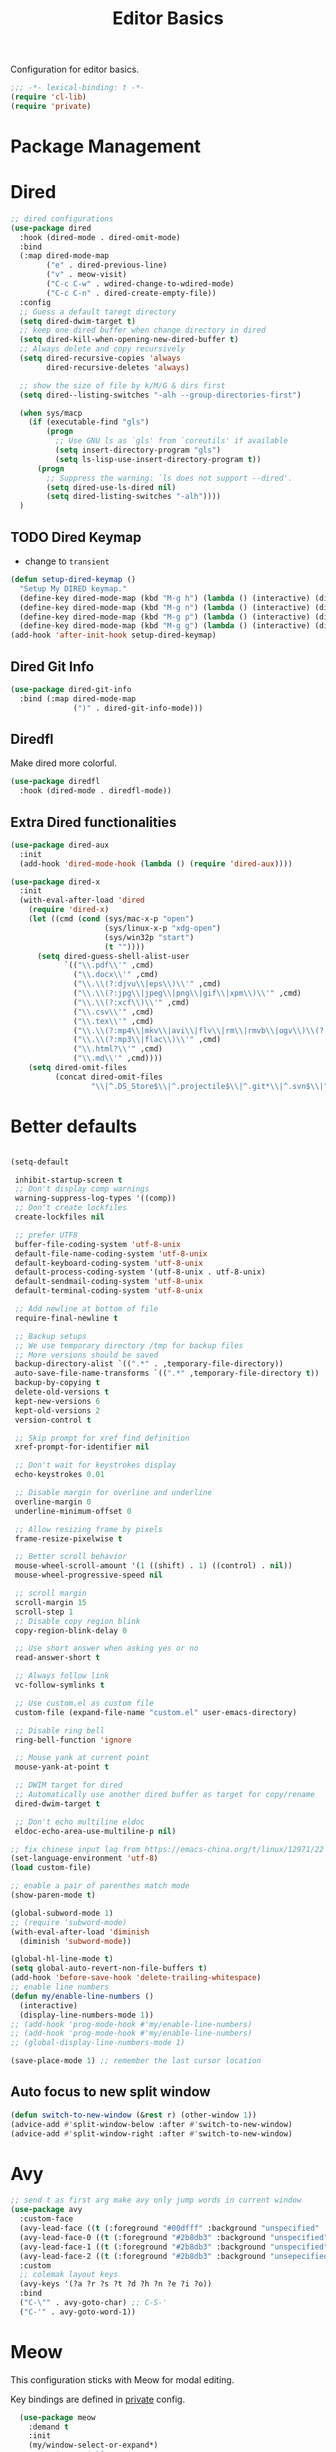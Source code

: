 #+title: Editor Basics

Configuration for editor basics.

#+begin_src emacs-lisp
  ;;; -*- lexical-binding: t -*-
  (require 'cl-lib)
  (require 'private)
#+end_src

* Package Management

** COMMENT straight

Straight.el is used for package management.
Bind some keys for quick operations.

#+begin_src emacs-lisp
  (setq straight-disable-native-compile t)
  (setq straight-disable-compile t)
  (defvar straight-keymap
    (let ((keymap (make-keymap)))
      (define-key keymap "c" 'straight-check-package)
      (define-key keymap "C" 'straight-check-all)
      (define-key keymap "p" 'straight-pull-package)
      (define-key keymap "P" 'straight-pull-all)
      (define-key keymap "b" 'straight-rebuild-package)
      (define-key keymap "B" 'straight-rebuild-all)
      keymap))

  (defalias 'straight-keymap straight-keymap)
  (global-set-key (kbd "C-c P") 'straight-keymap)
#+end_src

* Dired
#+begin_src emacs-lisp
  ;; dired configurations
  (use-package dired
    :hook (dired-mode . dired-omit-mode)
    :bind
    (:map dired-mode-map
          ("e" . dired-previous-line)
          ("v" . meow-visit)
          ("C-c C-w" . wdired-change-to-wdired-mode)
          ("C-c C-n" . dired-create-empty-file))
    :config
    ;; Guess a default taregt directory
    (setq dired-dwim-target t)
    ;; keep one dired buffer when change directory in dired
    (setq dired-kill-when-opening-new-dired-buffer t)
    ;; Always delete and copy recursively
    (setq dired-recursive-copies 'always
          dired-recursive-deletes 'always)

    ;; show the size of file by k/M/G & dirs first
    (setq dired--listing-switches "-alh --group-directories-first")

    (when sys/macp
      (if (executable-find "gls")
          (progn
            ;; Use GNU ls as `gls' from `coreutils' if available
            (setq insert-directory-program "gls")
            (setq ls-lisp-use-insert-directory-program t))
        (progn
          ;; Suppress the warning: `ls does not support --dired'.
          (setq dired-use-ls-dired nil)
          (setq dired-listing-switches "-alh"))))
    )
#+end_src

** TODO Dired Keymap
- change to =transient=
#+begin_src emacs-lisp
  (defun setup-dired-keymap ()
    "Setup My DIRED keymap."
    (define-key dired-mode-map (kbd "M-g h") (lambda () (interactive) (dired "~")))
    (define-key dired-mode-map (kbd "M-g n") (lambda () (interactive) (dired "~/Notes/Zk")))
    (define-key dired-mode-map (kbd "M-g p") (lambda () (interactive) (dired "~/Notes/Zk/projects")))
    (define-key dired-mode-map (kbd "M-g g") (lambda () (interactive) (dired "~/git"))))
  (add-hook 'after-init-hook setup-dired-keymap)
#+end_src
** COMMENT Dired Quick Sort
#+begin_src emacs-lisp
  (use-package dired-quick-sort
    :bind (:map dired-mode-map
                ("S" . hydra-dired-quick-sort/body)))
#+end_src

** Dired Git Info
#+begin_src emacs-lisp
  (use-package dired-git-info
    :bind (:map dired-mode-map
                (")" . dired-git-info-mode)))
#+end_src
** Diredfl
Make dired more colorful.
#+begin_src emacs-lisp
  (use-package diredfl
    :hook (dired-mode . diredfl-mode))
#+end_src

** Extra Dired functionalities
#+begin_src emacs-lisp
  (use-package dired-aux
    :init
    (add-hook 'dired-mode-hook (lambda () (require 'dired-aux))))

  (use-package dired-x
    :init
    (with-eval-after-load 'dired
      (require 'dired-x)
      (let ((cmd (cond (sys/mac-x-p "open")
                       (sys/linux-x-p "xdg-open")
                       (sys/win32p "start")
                       (t ""))))
        (setq dired-guess-shell-alist-user
              `(("\\.pdf\\'" ,cmd)
                ("\\.docx\\'" ,cmd)
                ("\\.\\(?:djvu\\|eps\\)\\'" ,cmd)
                ("\\.\\(?:jpg\\|jpeg\\|png\\|gif\\|xpm\\)\\'" ,cmd)
                ("\\.\\(?:xcf\\)\\'" ,cmd)
                ("\\.csv\\'" ,cmd)
                ("\\.tex\\'" ,cmd)
                ("\\.\\(?:mp4\\|mkv\\|avi\\|flv\\|rm\\|rmvb\\|ogv\\)\\(?:\\.part\\)?\\'" ,cmd)
                ("\\.\\(?:mp3\\|flac\\)\\'" ,cmd)
                ("\\.html?\\'" ,cmd)
                ("\\.md\\'" ,cmd))))
      (setq dired-omit-files
            (concat dired-omit-files
                    "\\|^.DS_Store$\\|^.projectile$\\|^.git*\\|^.svn$\\|^.vscode$\\|\\.js\\.meta$\\|\\.meta$\\|\\.elc$\\|^.emacs.*\\|~$"))))

#+end_src
** COMMENT Omit Dot Files
- ignore =dot= files in dired
#+begin_src emacs-lisp
  (defun enable-dired-omit-mode () (dired-omit-mode 1))
  (add-hook 'dired-mode-hook 'enable-dired-omit-mode)

  (defun recover-session@before (&rest _)
    "disable dired omit for recover-session"
    (let ((dired-mode-hook dired-mode-hook))
      (remove-hook 'dired-mode-hook 'enable-dired-omit-mode)))

  (advice-add 'recover-session :before #'recover-session@before)

  (defun dired-dotfiles-toggle ()
    "Show/hide dot-files"
    (interactive)
    (when (equal major-mode 'dired)
      (if (or (not (boundp 'dired-dotfiles-show-p)) dired-dotfiles-show-p) ; if currently showing
          (progn
            (set (make-local-variable 'dired-dotfiles-show-p) nil)
            (dired-mark-ifles-regexp "^\\\.")
            (dired-do-kill-lines))
        (progn (revert-buffer)
               (set (make-local-variable 'dired-dotfiles-show-p) t)))))

#+end_src

* Better defaults

#+begin_src emacs-lisp

  (setq-default

   inhibit-startup-screen t
   ;; Don't display comp warnings
   warning-suppress-log-types '((comp))
   ;; Don't create lockfiles
   create-lockfiles nil

   ;; prefer UTF8
   buffer-file-coding-system 'utf-8-unix
   default-file-name-coding-system 'utf-8-unix
   default-keyboard-coding-system 'utf-8-unix
   default-process-coding-system '(utf-8-unix . utf-8-unix)
   default-sendmail-coding-system 'utf-8-unix
   default-terminal-coding-system 'utf-8-unix

   ;; Add newline at bottom of file
   require-final-newline t

   ;; Backup setups
   ;; We use temporary directory /tmp for backup files
   ;; More versions should be saved
   backup-directory-alist `((".*" . ,temporary-file-directory))
   auto-save-file-name-transforms `((".*" ,temporary-file-directory t))
   backup-by-copying t
   delete-old-versions t
   kept-new-versions 6
   kept-old-versions 2
   version-control t

   ;; Skip prompt for xref find definition
   xref-prompt-for-identifier nil

   ;; Don't wait for keystrokes display
   echo-keystrokes 0.01

   ;; Disable margin for overline and underline
   overline-margin 0
   underline-minimum-offset 0

   ;; Allow resizing frame by pixels
   frame-resize-pixelwise t

   ;; Better scroll behavior
   mouse-wheel-scroll-amount '(1 ((shift) . 1) ((control) . nil))
   mouse-wheel-progressive-speed nil

   ;; scroll margin
   scroll-margin 15
   scroll-step 1
   ;; Disable copy region blink
   copy-region-blink-delay 0

   ;; Use short answer when asking yes or no
   read-answer-short t

   ;; Always follow link
   vc-follow-symlinks t

   ;; Use custom.el as custom file
   custom-file (expand-file-name "custom.el" user-emacs-directory)

   ;; Disable ring bell
   ring-bell-function 'ignore

   ;; Mouse yank at current point
   mouse-yank-at-point t

   ;; DWIM target for dired
   ;; Automatically use another dired buffer as target for copy/rename
   dired-dwim-target t

   ;; Don't echo multiline eldoc
   eldoc-echo-area-use-multiline-p nil)

  ;; fix chinese input lag from https://emacs-china.org/t/linux/12971/22
  (set-language-environment 'utf-8)
  (load custom-file)

#+end_src


#+begin_src emacs-lisp
  ;; enable a pair of parenthes match mode
  (show-paren-mode t)

  (global-subword-mode 1)
  ;; (require 'subword-mode)
  (with-eval-after-load 'diminish
    (diminish 'subword-mode))

  (global-hl-line-mode t)
  (setq global-auto-revert-non-file-buffers t)
  (add-hook 'before-save-hook 'delete-trailing-whitespace)
  ;; enable line numbers
  (defun my/enable-line-numbers ()
    (interactive)
    (display-line-numbers-mode 1))
  ;; (add-hook 'prog-mode-hook #'my/enable-line-numbers)
  ;; (add-hook 'prog-mode-hook #'my/enable-line-numbers)
  ;; (global-display-line-numbers-mode 1)

  (save-place-mode 1) ;; remember the last cursor location

#+end_src

** Auto focus to new split window
#+begin_src emacs-lisp
  (defun switch-to-new-window (&rest r) (other-window 1))
  (advice-add #'split-window-below :after #'switch-to-new-window)
  (advice-add #'split-window-right :after #'switch-to-new-window)
#+end_src
* Avy
#+begin_src emacs-lisp
  ;; send t as first arg make avy only jump words in current window
  (use-package avy
    :custom-face
    (avy-lead-face ((t (:foreground "#00dfff" :background "unspecified" :wegith 'bold))))
    (avy-lead-face-0 ((t (:foreground "#2b8db3" :background "unspecified"))))
    (avy-lead-face-1 ((t (:foreground "#2b8db3" :background "unspecified"))))
    (avy-lead-face-2 ((t (:foreground "#2b8db3" :background "unsepecified"))))
    :custom
    ;; colemak layout keys
    (avy-keys '(?a ?r ?s ?t ?d ?h ?n ?e ?i ?o))
    :bind
    ("C-\"" . avy-goto-char) ;; C-S-'
    ("C-'" . avy-goto-word-1))
#+end_src
* Meow

This configuration sticks with Meow for modal editing.

Key bindings are defined in [[file:private.org::#Modal Editing Key Binding][private]] config.

#+begin_src emacs-lisp
    (use-package meow
      :demand t
      :init
      (my/window-select-or-expand*)
      ;; custom variables
      (setq meow-esc-delay 0.001)
      (setq meow-char-thing-table
            ;; ascii code - meow's thing
            '((?\(	.	round)   ;; (
              (?\)	.	round)   ;; )
              (?\"      .       string)  ;; "
              (?\[	.	square)  ;; [
              (?\]	.	square)  ;; ]
              (?<	.	angle)  ;; <
              (?>	.	angle)  ;; >
              (?{	.	curly)  ;; {
              (?}	.	curly)  ;; }
              (?s	.	symbol) ;; s
              (?f	.	defun)  ;; f
              (?w	.	window) ;; w
              (?l	.	line)   ;; l
              (?b	.	buffer)  ;; b
              (?p	.	paragraph))) ;; p

      :config
      (require 'meow)
      ;; (meow-define-state disable "dummy state")
      (add-to-list 'meow-mode-state-list '(dashboard-mode . motion))
      (add-to-list 'meow-mode-state-list '(calculator-mode . insert))
      (setq meow-cheatsheet-layout meow-cheatsheet-layout-colemak)
      ;; (meow-leader-define-key '("\\" . split-window-right)) ;; corresponding variable is 'mode-specific-map
      (message "editor:meow-setup")
      (meow-setup)
      ;; (meow-setup-indicator)
      ;;(meow-thing-register 'angle
       ;;                    '(pair ("<") (">"))
        ;;                   '(pair ("<") (">")))
  ;;    (add-to-list 'meow-char-thing-table
  ;;                 '(?< . angle))
    ;;  (add-to-list 'meow-char-thing-table
      ;;             '(?> . angle))
      (meow-setup-line-number)

      (add-to-list 'meow-mode-state-list
                   '(cargo-process-mode . motion))
      (custom-set-faces
       '(meow-insert-indicator ((t (:background "#acf2bd" :foreground "black")))))
      ;; (meow-normal-define-key '("/" . meow-visit))

      (unless (bound-and-true-p meow-global-mode)
        (meow-global-mode 1)))
    ;; (with-eval-after-load 'meow
    ;;   ;; when window-system
    ;;     (setq meow-replace-state-name-list
    ;; 	  (concat
    ;; 	   '((normal . "🅝")
    ;; 	    (beacon . "🅑")
    ;; 	    (insert . "🅘")
    ;; 	    (motion . "🅜")
    ;; 	    (keypad . "🅚"))
    ;; 	   meow-replace-state-name-list)))

    ;; (with-eval-after-load 'diminish
    ;;   (diminish 'meow-normal-mode)
    ;;   (diminish 'meow-motion-mode)
    ;;   (diminish 'meow-insert-mode)
    ;;   (diminish 'meow-keypad-mode)
    ;;   (diminish 'meow-beacon-mode))
#+end_src

* Undo Operation
** Vundo
#+begin_src emacs-lisp
  (use-package vundo
    :bind
    ("C-?" . vundo))
#+end_src
* Window management

Switch window by pressing the number showned in the mode line.

#+begin_src emacs-lisp
  (use-package window-numbering
    :demand t
    :config
    (window-numbering-mode 1))

  ;; (defun meomacs-window-numbering-modeline ()
  ;;   (concat " "
  ;;           (let ((n (window-numbering-get-number)))
  ;;             (if window-system
  ;;                 (alist-get
  ;;                  n
  ;;                  '((0 . "⓪")
  ;;                    (1 . "①")
  ;;                    (2 . "②")
  ;;                    (3 . "③")
  ;;                    (4 . "④")
  ;;                    (5 . "⑤")
  ;;                    (6 . "⑥")
  ;;                    (7 . "⑦")
  ;;                    (8 . "⑧")
  ;;                    (9 . "⑨")))
  ;;               (number-to-string n)))))

  ;; (setq window-numbering-assign-func
  ;;       (lambda ()
  ;;         (when (string-prefix-p " *Treemacs"
  ;;                                (buffer-name))
  ;;           9)))

  ;; (let ((modeline-segment '(:eval (meomacs-window-numbering-modeline))))
  ;;   (unless (member modeline-segment mode-line-format)
  ;;     (setq-default mode-line-format (cons modeline-segment mode-line-format))))
#+end_src


** COMMENT golden-ratio

#+begin_src emacs-lisp
  (use-package golden-ratio
    :bind
    (:map mode-specific-map
          ("\\" . #'golden-ratio)))
#+end_src


** ace-window
#+begin_src emacs-lisp
  (global-set-key (kbd "C-c j") 'select-frame-by-name)

  ;; Better to have title name with project name
  (setq-default frame-title-format
                '((:eval
                   (or (cdr (project-current))
                       (buffer-name)))))
#+end_src

** COMMENT Using tab-bar-mode

Use tabs for workspaces.

#+begin_src emacs-lisp
  ;; We could hide the window decoration
  ;; (setq default-frame-alist '((undecorated . t)))

  (add-hook 'after-init-hook
            (lambda ()
              (tab-rename "*Emacs*")))

  (defun meomacs-format-tab (tab i)
    (let ((current-p (eq (car tab) 'current-tab)))
      (concat
       (propertize (concat
                    " "
                    (alist-get 'name tab)
                    " ")
                   'face
                   (funcall tab-bar-tab-face-function tab))
       " ")))

  (setq tab-bar-border nil
        tab-bar-close-button nil
        tab-bar-new-button (propertize " 🞤 " 'display '(:height 2.0))
        tab-bar-back-button nil
        tab-bar-tab-name-format-function 'meomacs-format-tab
        tab-bar-tab-name-truncated-max 10)

  (tab-bar-mode 1)

  (global-set-key (kbd "C-c j") 'tab-bar-switch-to-tab)
  (global-set-key (kbd "C-<next>") 'tab-bar-switch-to-next-tab)
  (global-set-key (kbd "C-<prior>") 'tab-bar-switch-to-prev-tab)
  (global-set-key (kbd "C-<escape>") 'tab-bar-close-tab)
#+end_src

Add missing keybindings

#+begin_src emacs-lisp
  (global-set-key (kbd "C-x t .") 'tab-bar-rename-tab)
#+end_src

** COMMENT Builtin electric pair

#+begin_src emacs-lisp
  (require 'pair)

  (add-hook 'prog-mode-hook 'electric-pair-local-mode)
  (add-hook 'conf-mode-hook 'electric-pair-local-mode)
  ;; disable <> auto pairing in electric-pair-mode for org-mode
  (add-hook 'org-mode-hook
            '(lambda ()
               (setq-local electric-pair-inhibit-predicate
                           `(lambda (c)
                              (if (char-equal c ?<) t
                                (,electric-pair-inhibit-predicate c))))))
#+end_src

** Paredit
#+begin_src emacs-lisp
  (use-package paredit
    :diminish paredit-mode "Par"
    :hook (elisp-mode . enable-paredit-mode)
    :config
    (dolist (binding '("C-<left>" "C-<right>" "M-s" "M-?"))
      (define-key paredit-mode-map (read-kbd-macro binding) nil)))
#+end_src
** COMMENT Smartparens

Use smartparens for auto pairs, toggle strict mode with =C-c t s=.

#+begin_src emacs-lisp
  (use-package smartparens
    ;; :hook ((prog-mode conf-mode org-mode) . smartparens-mode)
    :bind
    ("C-M-e" . sp-end-of-sexp)
    ("C-M-a" . sp-beginning-of-sexp)
    :init
    (setq sp-highlight-pair-overlay nil
          sp-highlight-wrap-overlay nil)

    :config
    (smartparens-global-mode t)
    ;; (smartparens-strict-mode t)
    ;; setup for emacs-lisp
    (sp-with-modes '(emacs-lisp-mode)
                   (sp-local-pair "'" nil :actions nil))
    ;; add emphasis keybinding to C-= in org-mode
    ;; and let smartparens consider `=' as a kind of pair
    ;; see https://github.com/Fuco1/.emacs.d/blob/2c302dcbedf2722c5c412b6a6d3e3258f6ac1ccf/files/smartparens.el#L96
    ;; (sp-with-modes 'org-mode
    ;;   (sp-local-pair "=" "=" :wrap "C-=")
    ;;   (sp-local-pair "~" "~" :wrap "C-~")
    ;;   (sp-local-pair "/" "/")
    ;;   (sp-local-pair "_" "_" :wrap "C-_")
    ;;   )

    ;; ;; Use strict-mode by default
    ;; (add-hook 'smartparens-mode-hook 'smartparens-strict-mode)

    ;; Keybindings
    (define-key toggle-map "s" 'smartparens-strict-mode))
#+end_src
*** Custom pairs
[[https://ebzzry.com/en/emacs-pairs/][Emacs-pairs]]
#+begin_src emacs-lisp

  (defmacro def-pairs (pairs)
    "Define functions for pairing. PAIRS is an alist of (NAME . STRING)
  conses, where NAME is the function name that will be created and
  STRING is a single-character string that marks the opening character.

    (def-pairs ((paren . \"(\")
                (bracket . \"[\"))

  defines the functions WRAP-WITH-PAREN and WRAP-WITH-BRACKET,
  respectively."
    `(progn
       ,@(cl-loop for (key . val) in pairs
                  collect
                  `(defun ,(read (concat
                                  "wrap-with-"
                                  (prin1-to-string key)
                                  "s"))
                       (&optional arg)
                     (interactive "p")
                     (sp-wrap-with-pair ,val)))))

  (def-pairs ((paren . "(")
              (bracket . "[")
              (brace . "{")
              (single-quote . "'")
              (double-quote . "\"")
              (back-quote . "`")))

  (global-set-key (kbd "C-M-[") #'sp-unwrap-sexp)
  (global-set-key (kbd "C-M-]") #'sp-backward-unwrap-sexp)
  ;; wrap keybindings
  (global-set-key (kbd "C-c {") #'wrap-with-braces)
  (global-set-key (kbd "C-c (") #'wrap-with-parens)
  (global-set-key (kbd "C-c [") #'wrap-with-brackets)
  (global-set-key (kbd "C-c \"") #'wrap-with-double-quotes)
#+end_src
** COMMENT rainbow-delimiters
#+begin_src emacs-lisp
  (use-package rainbow-delimiters
    :hook ((prog-mode org-mode) . rainbow-delimiters-mode)
    :init
    (defun my-pick-face-func (depth match loc)
      "Only enable rainbow for parentheses"
      (when (memq (char-after loc) '(?\( ?\)))
        (rainbow-delimiters-default-pick-face depth match loc)))
    ;; (setq rainbow-delimiters-pick-face-function #'my-pick-face-func)
    ;; (setq rainbow-delimiters-mode 1)
    )

#+end_src

* Completion for key sequence

** Which-key
#+begin_src emacs-lisp
  (use-package which-key
    :diminish t
    :hook (after-init . which-key-mode))
#+end_src

* Minibuffer completion reading

** Consult
#+begin_src emacs-lisp
  (use-package consult
    :custom
    (consult-async-input-debounce 0.8)
    (consult-async-input-throttle 0.3)
    :bind
    ( ;; C-c bindings (mode-specific-map)
     ("C-c M-x"			.	consult-mode-command)
     ("C-c c i"			.	consult-info)
     ("C-c m"			.	consult-man)
     ("C-c h"			.	consult-history)
     ([remap Info-search]		.	consult-info)
     ("M-s e"			.	consult-isearch-history)
     ([remap switch-to-buffer]	.	consult-buffer)
     ;; C-x bindings (ctrl-x-map)
     ("C-x M-:"	.	consult-complex-command)
     ;; ("C-x b"	.	consult-buffer)
     ("C-x r b"	.	consult-bookmark)              ;; orig. bookmark-jump
     ("C-x p b"	.	consult-project-buffer)
     ;; Custom M-# bindings for fast register access
     ("M-#"	.	consult-register-load)
     ;; orig. abbrev-prefix-mark (unrelated)
     ("M-'"	.	consult-register-store)
     ("C-M-#"	.	consult-register)
     ;; Other custom bindings
     ("M-y"	.	consult-yank-pop)
     ;; M-g bindings (goto-map)
     ("M-g e"	.	consult-compile-error)
     ("M-g g"	.	consult-goto-line)
     ("M-g M-g"	.	consult-goto-line)
     ("M-g o"	.	consult-outline)
     ("M-g m"	.	consult-mark)
     ("M-g k"	.	consult-global-mark)
     ("M-g i"	.	consult-imenu)
     ("M-g I"	.	consult-imenu-multi)
     ("M-g b"	.	consult-project-buffer)
     ;; M-s bindings (search-map)
     ("M-s f"	.	consult-find)
     ;; ("M-s D"	.	consult-locate)
     ("M-s g"	.	consult-grep)
     ("M-s G"	.	consult-git-grep)
     ("M-s r"	.	consult-ripgrep)
     ("M-s l"	.	consult-line)
     ("M-s L"	.	consult-line-multi)
     ("M-s r"	.	xref-find-references)

     ("M-s k"	.	consult-keep-lines)
     ("M-s u"	.	consult-focus-lines)
     ;; Isearch integration
     ("M-s e"	.	consult-isearch-history)
     :map isearch-mode-map
     ("M-e"       .	consult-isearch-history)
     ("M-s e"	.	consult-isearch-history)
     ("M-s l"	.	consult-line)

     ("M-s L"	.	consult-line-multi)
     :map minibuffer-local-map
     ("M-s"	.	consult-history)
     ("M-r"	.	consult-history))
    ;; Enable automatic preview at point in the *Completions* buffer. This is
    ;; relevant when you use the default completion UI.
    :hook (completion-list-mode . consult-preview-at-point-mode)

    :init
    ;; Optionally configure the register formatting. This improves the register
    ;; preview for `consult-register', `consult-register-load',
    ;; `consult-register-store' and the Emacs built-ins.
    (setq register-preview-delay 0.5
          register-preview-function #'consult-register-format)

    ;; Optionally tweak the register preview window.
    ;; This adds thin lines, sorting and hides the mode line of the window.
    (advice-add #'register-preview :override #'consult-register-window)

    ;; Use Consult to select xref locations with preview
    (setq xref-show-xrefs-function #'consult-xref
          xref-show-definitions-function #'consult-xref)
    (defvar my/consult-load-path "lib/consult/")
    :config
    (consult-customize
     consult-theme :preview-key '(:debounce 0.4 any)
     consult-ripgrep consult-git-grep consult-grep
     consult-bookmark consult-recent-file consult-xref
     consult--source-bookmark consult--source-file-register
     consult--source-recent-file consult--source-project-recent-file
     ;; :preview-key "M-."
     :preview-key '(:debounce 0.4 any))
    )
#+end_src
*** ocnsult projectile
#+begin_src emacs-lisp
  (use-package consult-projectile
    :bind
    ("M-s p" . consult-projectile))
#+end_src
*** consult-eglot
#+begin_src emacs-lisp
  (use-package consult-eglot
    :bind
    ("M-s d" . consult-eglot-symbols))
#+end_src
*** consult-flycheck
#+begin_src emacs-lisp
  (use-package consult-flycheck
    :bind
    (:map flycheck-mode-map
          ("M-g f" . consult-flycheck)))
#+end_src
** Vertico

- Vertico provides a better UX for completion reading.

#+begin_src emacs-lisp
  (use-package vertico
    :hook (dashboard-mode . vertico-mode)
    :bind
    (:map vertico-map
          ("C-<return>" . vertico-exit-input))
    :config
    (vertico-mode 1)
    (setq completion-in-region-function
          (lambda (&rest args)
            (apply (if vertico-mode
                       #'consult-completion-in-region
                     #'completion--in-region)
                   args)))
    )

  (defvar my/vertico-load-path "lib/vertico/extensions/")
#+end_src
*** COMMENT vertico-directory

#+begin_src emacs-lisp
  (use-package vertico-directory
    ;;:straight nil
    :load-path my/vertico-load-path
    :hook
    ;; tidi shadowed file names
    (rfn-eshadow-update-overlay . vertical-directory-tidy)
    :bind (:map vertico-map
                ("DEL" . #'vertico-directory-delete-char)
                ("M-DEL" . #'vertico-directory-delete-word)))
#+end_src


*** vertico-multiform
#+begin_src emacs-lisp
  (use-package vertico-multiform
    :hook (vertico-mode . vertico-multiform-mode)
    :load-path my/vertico-load-path
    :init
    (setq vertico-multiform-commands
          '((consult-line
             posframe
             (vertico-posframe-poshandler . posframe-poshandler-frame-top-center)
             (vertico-posframe-border-width . 10)
             ;; NOTE: This is useful when emacs is used in both in X and
             ;; terminal, for posframe do not work well in terminal, so
             ;; vertico-buffer-mode will be used as fallback at the
             ;; moment.
             (vertico-posframe-fallback-mode . vertico-buffer-mode))
            `(consult-imenu buffer indexed)
            `(consult-outline buffer ,(lambda (_) (text-scale-set -1)))
            (t posframe)))

    ;; Configure the display per completion category.
    ;; Use the grid display for files and a buffer
    ;; for the consult-grep commands.
    (setq vertico-multiform-categories
          '((file grid)
            (consult-grep buffer))))
#+end_src
*** COMMENT Emacs
#+begin_src emacs-lisp
  ;; A few more useful configurations...
  (use-package emacs
    :init
    ;; Add prompt indicator to `completing-read-multiple'.
    ;; We display [CRM<separator>], e.g., [CRM,] if the separator is a comma.
    (defun crm-indicator (args)
      (cons (format "[CRM%s] %s"
                    (replace-regexp-in-string
                     "\\`\\[.*?]\\*\\|\\[.*?]\\*\\'" ""
                     crm-separator)
                    (car args))
            (cdr args)))
    (advice-add #'completing-read-multiple :filter-args #'crm-indicator)

    ;; Do not allow the cursor in the minibuffer prompt
    (setq minibuffer-prompt-properties
          '(read-only t cursor-intangible t face minibuffer-prompt))
    (add-hook 'minibuffer-setup-hook #'cursor-intangible-mode)

    ;; Emacs 28: Hide commands in M-x which do not work in the current mode.
    ;; Vertico commands are hidden in normal buffers.
    ;; (setq read-extended-command-predicate
    ;;       #'command-completion-default-include-p)

    ;; Enable recursive minibuffers
    (setq enable-recursive-minibuffers t))
#+end_src
*** Prescient

#+begin_src emacs-lisp
  (use-package prescient
    :hook (vertico-mode . prescient-persist-mode))

  (use-package vertico-prescient
    :hook (vertico-mode . vertico-prescient-mode))
#+end_src
** Fix M-DEL in minibuffer

Do "delete" instead of "kill" when pressing =M-DEL=.

#+begin_src emacs-lisp
  (defun meomacs-backward-delete-sexp ()
    "Backward delete sexp.

  Used in minibuffer, replace the the default kill behavior with M-DEL."
    (interactive)
    (save-restriction
      (narrow-to-region (minibuffer-prompt-end) (point-max))
      (delete-region
       (save-mark-and-excursion
         (backward-sexp)
         (point))
       (point))))

  (define-key minibuffer-local-map (kbd "M-DEL") #'meomacs-backward-delete-sexp)
#+end_src


** Margin Note for Minibuffer
#+begin_src emacs-lisp
  ;; Enable rich annotations using the Marginalia package
  (use-package marginalia
    ;;
    ;; Either bind `marginalia-cycle' globally or only in the minibuffer
    :bind (
           :map minibuffer-local-map
           ("M-A" . marginalia-cycle))

    ;; The :init configuration is always executed (Not lazy!)
    :init
    ;; Must be in the :init section of use-package such that the mode gets
    ;; enabled right away. Note that this forces loading the package.
    (marginalia-mode))
#+end_src

** Child frames and Popups
Use child frame replace ~minibuffer~.
#+begin_src emacs-lisp
  (use-package vertico-posframe
    :hook (vertico-mode . vertico-posframe-mode)
    :custom
    (vertico-posframe-parameters
     '((left-fringe . 8)
       (right-fringe . 8))))
#+end_src
* Search and Replace
** iedit
- =C-;=: ~iedit~
#+begin_src emacs-lisp
  (use-package iedit
    :bind
    ("C-;" . iedit-mode)
    ("C-M-;" . iedit-rectangle-mode))
#+end_src

* Embark
** COMMENT Enhance with smartparens
Must set the corresponding ~pair~ in =smartparens=
#+begin_src emacs-lisp
  (require 'smartparens)
  (defmacro my/sp-wrap-with-pair* (name pair)
    (macroexpand
     `(let ((fname (format "my/sp-wrap-%s" ,name))
            (pa ,pair))
        `(defun ,(intern fname) (&rest arg)
           (interactive "P")
           (sp-wrap-with-pair ,pa)))))

#+end_src

*** Org-mode
#+begin_src emacs-lisp
  (with-eval-after-load 'embark
    (defun my/org-sp-binding ()
      (let ((pair-list
             '(("verbatim"  . "=")
               ("bold"      . "*")
               ("underline" . "_")
               ("code"      . "~")
               ("italic"    . "/"))))
        (dolist (pair pair-list)
          (eval-expression (my/sp-wrap-with-pair* (car pair) (cdr pair)))))

      (let ((bindings '(
                        ("e" . my/sp-wrap-emphasis)
                        ("b" . my/sp-wrap-bold)
                        ("u" . my/sp-wrap-underline)
                        ("v" . my/sp-wrap-verbatim)
                        ("p" . my/sp-wrap-code) ;; p: can be considered as programming
                        ("i" . my/sp-wrap-italic))
                      ))
        (dolist (binding bindings)
          (define-key embark-identifier-map (kbd (car binding))
                      (cdr binding)))))
    ;; set bindings to embark
    (my/org-sp-binding))
#+end_src
** Embark Init
#+begin_src emacs-lisp
  (use-package embark
    :bind
    (
     ("C-." . embark-act)
     ("C-M-'" . embark-dwim)
     ("C-h B" . embark-bindings) ;; alternative for `describe-bindings'
     ;; (:map embark-identifier-map
     ;;       ("e" . org-previous-item) ;; orig. p
     ;;       ("I" . embark-insert) ;; orig. i
     ;;       )
     )
    ;; :init
    ;; for integration with `which-key'
    ;; see https://github.com/oantolin/embark/wiki/Additional-Configuration#use-which-key-like-a-key-menu-prompt
    ;; (setq prefix-help-command #'embark-prefix-help-command)
    :config

    ;; Hide the mode line of the Embark live/completions buffers
    (add-to-list 'display-buffer-alist
                 '("\\`\\*Embark Collect \\(Live\\|Completions\\)\\*"
                   nil
                   (window-parameters (mode-line-format . none))))
    )
#+end_src

** with Consult
#+begin_src emacs-lisp
  ;; Consult users will also want the embark-consult package.
  (use-package embark-consult
    :hook
    (embark-collect-mode . consult-preview-at-point-mode))
#+end_src

** Integration with which-key
#+begin_src emacs-lisp
  (defun embark-which-key-indicator ()
    "An embark indicator that displays keymaps using which-key.
  The which-key help message will show the type and value of the
  current target followed by an ellipsis if there are further
  targets."
    (lambda (&optional keymap targets prefix)
      (if (null keymap)
          (which-key--hide-popup-ignore-command)
        (which-key--show-keymap
         (if (eq (plist-get (car targets) :type) 'embark-become)
             "Become"
           (format "Act on %s '%s'%s"
                   (plist-get (car targets) :type)
                   (embark--truncate-target (plist-get (car targets) :target))
                   (if (cdr targets) "…" "")))
         (if prefix
             (pcase (lookup-key keymap prefix 'accept-default)
               ((and (pred keymapp) km) km)
               (_ (key-binding prefix 'accept-default)))
           keymap)
         nil nil t (lambda (binding)
                     (not (string-suffix-p "-argument" (cdr binding))))))))

  (setq embark-indicators
        '(embark-which-key-indicator
          embark-highlight-indicator
          embark-isearch-highlight-indicator))

  (defun embark-hide-which-key-indicator (fn &rest args)
    "Hide the which-key indicator immediately when using the completing-read prompter."
    (which-key--hide-popup-ignore-command)
    (let ((embark-indicators
           (remq #'embark-which-key-indicator embark-indicators)))
      (apply fn args)))

  (advice-add #'embark-completing-read-prompter
              :around #'embark-hide-which-key-indicator)
#+end_src

** COMMENT Show the current Embark target types in the modeline
#+begin_src emacs-lisp
  (with-eval-after-load 'embark
    (defvar embark--target-mode-timer nil)
    (defvar embark--target-mode-string "")

    (defun embark--target-mode-update ()
      (setq embark--target-mode-string
            (if-let (targets (embark--targets))
                (format "[%s%s] "
                        (propertize (symbol-name (plist-get (car targets) :type)) 'face 'bold)
                        (mapconcat (lambda (x) (format ", %s" (plist-get x :type)))
                                   (cdr targets)
                                   ""))
              "")))

    (define-minor-mode embark-target-mode
      "Shows the current targets in the modeline."
      :global t
      (setq mode-line-misc-info (assq-delete-all 'embark-target-mode mode-line-misc-info))
      (when embark--target-mode-timer
        (cancel-timer embark--target-mode-timer)
        (setq embark--target-mode-timer nil))
      (when embark-target-mode
        (push '(embark-target-mode (:eval embark--target-mode-string)) mode-line-misc-info)
        (setq embark--target-mode-timer
              (run-with-idle-timer 0.1 t #'embark--target-mode-update))))
    (embark-target-mode))
#+end_src
* Template
** tempel
#+begin_src emacs-lisp
  (use-package tempel
    :diminish t
    :after (corfu cape)
    :custom
    (tempel-trigger-prefix "<")
    ;; :hook
    ;; Optionally make the Tempel templates available to Abbrev,
    ;; either locally or globally. `expand-abbrev' is bound to C-x '.
    ;; ((prog-mode) . tempel-abbrev-mode)
    :bind (
           ("C-M-i" . tempel-expand)
           ("M-*" . tempel-insert)
           :map tempel-map
           ("C-p" . tempel-previous)
           ("C-n" . tempel-next))
    :init
    (defun tempel-setup-capf ()
      ;; Add the Tempel Capf to `completion-at-point-functions'.
      ;; `tempel-expand' only triggers on exact matches. Alternatively use
      ;; `tempel-complete' if you want to see all matches, but then you
      ;; should also configure `tempel-trigger-prefix', such that Tempel
      ;; does not trigger too often when you don't expect it. NOTE: We add
      ;; `tempel-expand' *before* the main programming mode Capf, such
      ;; that it will be tried first.
      (setq-local completion-at-point-functions
                  (add-to-list 'completion-at-point-functions #'tempel-complete)))
    (add-hook 'prog-mode-hook #'tempel-setup-capf)
    (add-hook 'org-mode-hook #'tempel-setup-capf))

#+end_src

** Yasnippet
#+begin_src emacs-lisp
  (use-package yasnippet
    :diminish t)
    ;; :hook (company-mode . yas-global-mode))
#+end_src
*** Yasnippet Snippets
#+begin_src emacs-lisp
  (use-package yasnippet-snippets)
#+end_src
* Project management

** COMMENT Project.el
built-in Project.el configuration.
#+begin_src emacs-lisp
  (with-eval-after-load 'project
    (let ((dirs '("lib")))
      (defun append-ignore-project-dirs@ (fn &rest args)
        `(,@dirs ,@(apply fn args)))
      (advice-add 'project-ignores :around 'append-ignore-project-dirs@)))
#+end_src

** COMMENT Treemacs

#+begin_src emacs-lisp
  (use-package treemacs
    :init
    (setq treemacs-is-never-other-window nil)
    (setq treemacs-default-visit-action 'treemacs-visit-node-close-treemacs)
    :config
    (treemacs-fringe-indicator-mode 'always)
    (when treemacs-python-executable
      (treemacs-git-commit-diff-mode t))
    :bind
    (:map global-map
          ("C-x t w"   . treemacs-select-window)
          ("C-x t t"   . treemacs)
          ("C-x t 1"   . treemacs-delete-other-windows)
          ("C-x t B"   . treemacs-bookmark)
          ;; ("C-x t d"   . treemacs-select-directory)
          ;; ("C-x t C-t" . treemacs-find-file)
          ("C-x t M-t" . treemacs-find-tag))
    (:map treemacs-mode-map
          ;; navigation (colemak mappings)
          ("n" . #'treemacs-next-line)
          ("e" . #'treemacs-previous-line)
          ("i" . #'rootdown)
          ("N" . #'treemacs-next-project)
          ("E" . #'treemacs-previous-project)
          ("s" . treemacs-select-directory)
          ("S" . treemacs-resort) ;; orig. treemacs-resort
          ;; collapse
          ("c a" . #'treemacs-collapse-all-projects)
          ("c p" . #'treemacs-collapse-project)
          ("c o" . #'treemacs-collapse-other-projects)
          ;; workspace
          ("w"   . nil) ;; orig. treemacs-set-width
          ("w s" . treemacs-switch-workspace)
          ("w n" . treemacs-next-workspace)
          ;; FIXME: not found the command
          ;; ("w p" . treemacs-previous-workspace)
          ("w r" . treemacs-rename-workspace)
          ("w e" . treemacs-edit-workspaces)))
#+end_src
*** Treemacs Nerd Icons
#+begin_src emacs-lisp
  (use-package treemacs-nerd-icons
    :init
    (with-eval-after-load 'treemacs
      (require 'treemacs-nerd-icons)
      (treemacs-load-theme "nerd-icons")))
#+end_src

** Find file in project

#+begin_src emacs-lisp
  (use-package find-file-in-project
    :bind
    ("C-c C-f" . find-file-in-project)
    :config
    ;; custom exclude dirs
    (let ((emacs
           '("straight" "elpa" "eln-cache" "\.cache" "lib" "devdocs" "epkgs"
             "autosave-list" "tree-sitter" "transient" "url" "newsticker"))
          (emacs-custom '("dirvish" "racket-mode"))
          (build '("dist")))
      (dolist (dlist (list emacs emacs-custom build))
        (dolist (dir dlist)
          (add-to-list 'ffip-prune-patterns (format "*/%s" dir)))))
    )
#+end_src

** Rg

#+begin_src emacs-lisp
  ;; ripgrep in emacs
  (use-package deadgrep )

  (use-package rg )
  ;; :bind
  ;; ("C-c s" . #'rg-menu))
#+end_src

* Separetly edit
** TODO sepatedit.el
[[w3m:https://github.com/twlz0ne/separedit.el][separedit.el]]

* Transient
#+begin_src emacs-lisp
  (use-package transient
    :defer 1
    :custom
    (transient-history-limit 30)
    (transient-highlight-mismatched-keys t)
    (transient-align-variable-pitch t)
    (transient-force-fixed-pitch t)
    (transient-detect-key-conflicts t)
    :bind
    (:map transient-map
          ("M-v" . transient-scroll-down)) ;; orig. C-M-v, C-v transient-scroll-up
    )
#+end_src

** Transient Showcase
#+begin_src emacs-lisp
  (use-package transient-showcase)
#+end_src
* Mode Line
** doom-modeline
#+begin_src emacs-lisp
  (use-package doom-modeline
    :custom
    (doom-modeline-project-detection 'ffip)
    :init
    (setq doom-modeline-icon t
          doom-modeline-major-mode-color-icon t
          doom-modeline-indent-info nil
          doom-modeline-buffer-state-icon t
          doom-modeline-buffer-modification-icon t
          doom-modeline-buffer-encoding nil
          doom-modeline-unicode-fallback t
          doom-modeline-buffer-file-name-style 'relative-to-project
          ;; doom-modeline-hud t
          doom-modeline-support-imenu t
          doom-modeline-modal t
          doom-modeline-lsp t
          doom-modeline-indent-info t
          doom-modeline-env-version t
          doom-modeline-env-python t
          doom-modeline-env-rust t
          doom-modeline-github t
          doom-modeline-env-python-executable "python"
          doom-modeline-env-rust-executable "rustc"
          doom-modeline-env-load-string "...")
    :hook
    (after-init . doom-modeline-mode)
    :config
    (require 'git-ml)
    (require 'doom-modeline)
    (add-hook 'find-file-hook #'git-ml-activate)
    (advice-add #'vc-refresh-state :after #'git-ml-refresh)
    (doom-modeline-mode 1)
    (doom-modeline-def-segment git-status
      "Display git status such as the number of modified files and the number of untracked files."
      (when-let ((git-status git-ml))
        (concat
         (doom-modeline-spc)
         (doom-modeline-display-text (format "[%s]" (string-trim git-status)))
         (doom-modeline-spc))))

    ;; unused modeline items:  indent-info
    (doom-modeline-def-modeline 'my-mode-line
      '(bar workspace-name modals matches buffer-info remote-host buffer-position parrot selection-info)
      '(misc-info minor-modes objed-state gnus debug lsp minor-modes
                  input-method buffer-encoding major-mode process vcs git-status checker))

    ;; '(bar " " modals " " window-number matches buffer-info remote-host buffer-position parrot selection-info)
    ;; '(misc-info objed-state battery grip irc mu4e gnus
    ;; 		github debug lsp minor-modes input-method
    ;; 		word-count buffer-encoding major-mode process vcs checker time))

    (defun my/setup-custom-doom-modeline ()
      (doom-modeline-set-modeline 'my-mode-line 'default))

    (add-hook 'doom-modeline-mode-hook 'my/setup-custom-doom-modeline)

    (setq
     find-file-visit-truename t
     doom-modeline-github t
     doom-modeline-enable-word-count t
     doom-modeline-height 1)

    (custom-set-faces
     '(mode-line ((t (:height 0.9))))
     '(mode-line-active ((t (:height 0.9))))
     '(mode-line-inactive ((t (:height 0.9))))))
#+end_src

* Jupyter
** emacs-jupyter
#+begin_src emacs-lisp
  (use-package jupyter )
#+end_src

** ipynb
#+begin_src emacs-lisp
  (use-package ein
    :commands (ein:run))
#+end_src

* Wgrep
#+begin_src emacs-lisp
  (use-package wgrep
    :bind
    (:map grep-mode-map
          ("C-c C-p" . wgrep-change-to-wgrep-mode)))
#+end_src

* Popper.el
Keep the flood of ephemeral windows within arm's reach.

#+begin_src emacs-lisp
  (use-package popper
    :defines popper-echo-dispatch-actions
    :autoload popper-group-by-directory
    :custom
    (popper-echo-dispatch-actions t)
    :bind
    (:map popper-mode-map
          ;; ("C-`" . popper-toggle-latest)
          ;; ("M-`" . popper-cycle)
          ;; ("C-M-`" . popper-toggle-type)
          ("C-h z" . popper-toggle-latest)
          ("C-<tab>" . popper-cycle)
          ("C-M-<tab>" . popper-toggle-type))
    :hook (emacs-startup . popper-mode)
    :init
    (setq popper-group-function #'popper-group-by-directory)
    (setq popper-reference-buffers
          '("\\*Messages\\*"
            "Output\\*$"
            "\\*Async Shell Command\\*"
            "\\*Warnings\\*"
            "\\*Embark Actions\\*"
            "\\*Calendar\\*"
            "\\*Finder\\*"
            "\\*King Ring\\*"
            "\\*Apropos\\*"
            "\\*Pp Eval Output\\*$"

            compilation-mode
            bookmark-bmenu-mode
            comint-mode
            help-mode helpful-mode
            tabulated-list-mode
            Buffer-menu-mode

            flycheck-error-list-mode flycheck-verify-mode

            gnus-article-mode devdocs-mode
            grep-mode rg-mode deadgrep-mode ;; ag-mode pt-mode occur-mode

            "^\\*Process List\\*" process-menu-mode
            cargo-process-mode

            ;; "^\\*eshell.*\\*.*$"       eshell-mode
            ;; "^\\*shell.*\\*.*$"        shell-mode
            ;; "^\\*terminal.*\\*.*$"     term-mode
            "^\\*vterm[inal]*.*\\*.*$" vterm-mode

            "\\*DAP Templates\\*$" dap-server-log-mode
            "\\*ELP Profiling Restuls\\*" profiler-report-mode
            "\\*Paradox Report\\*$" "\\*package update results\\*$" "\\*Package-Lint\\*$"
            "\\*[Wo]*Man.*\\*$"
            "\\*ert\\*$" overseer-buffer-mode
            "\\*gud-debug\\*$"
            "\\*lsp-help\\*$" "\\*lsp session\\*$"
            "\\*quickrun\\*$"
            "\\*tldr\\*$"
            "\\*vc-.*\\*$"
            "^\\*macro expansion\\**"

            "\\*Agenda Commands\\*" "\\*Org Select\\*" "\\*Capture\\*" "^CAPTURE-.*\\.org*"
            "\\*Org Src\\*"
            ;; "\\*Gofmt Errors\\*$" "\\*Go Test\\*$" godoc-mode
            "\\*docker-.+\\*"
            "\\*prolog\\*" inferior-python-mode inf-ruby-mode swift-repl-mode
            "\\*rustfmt\\*$" rustic-compilation-mode rustic-cargo-clippy-mode
            ;; rustic-cargo-outdated-mode rustic-cargo-run-mode rustic-cargo-test-mode
            ))

    (with-eval-after-load 'doom-modeline
      (setq popper-mode-line
            '(:eval (let ((face (if (doom-modeline--active)
                                    'mode-line-emphasis
                                  'mode-line-inactive)))
                      (if (and (icons-displayable-p)
                               (bound-and-true-p doom-modeline-mode))
                          (format " %s "
                                  (nerd-icons-octicon "nf-oct-pin" :face face))
                        (propertize " POP" 'face face))))))
    :config
    (popper-echo-mode t)
    (with-no-warnings
      (defun my-popper-fit-window-height (win)
        "Determine the height of popup window WIN by fitting it to the buffer's content."
        (fit-window-to-buffer
         win
         (floor (frame-height) 3.3)
         (floor (frame-height) 3.3)))
      (setq popper-window-height #'my-popper-fit-window-height)

      (defun popper-close-window-hack (&rest _)
        "Close popper window via `C-g'."
        ;; `C-g' can deactivate region
        (when (and (called-interactively-p 'interactive)
                   (not (region-active-p))
                   popper-open-popup-alist)
          (let ((window (caar popper-open-popup-alist)))
            (when (window-live-p window)
              (delete-window window)))))
      (advice-add #'keyboard-quit :before #'popper-close-window-hack))
    )
#+end_src

* Comboblulate
Structure editing and movement for programming language.
#+begin_src emacs-lisp
  (use-package combobulate
    :hook ((python-ts-mode . combobulate-mode)
           (js-ts-mode . combobulate-mode)
           (css-ts-mode . combobulate-mode)
           (yaml-ts-mode . combobulate-mode)
           (typescript-ts-mode . combobulate-mode)
           (tsx-ts-mode . combobulate-mode)))
#+end_src

* End
#+begin_src emacs-lisp
  (provide 'editor)
#+end_src
